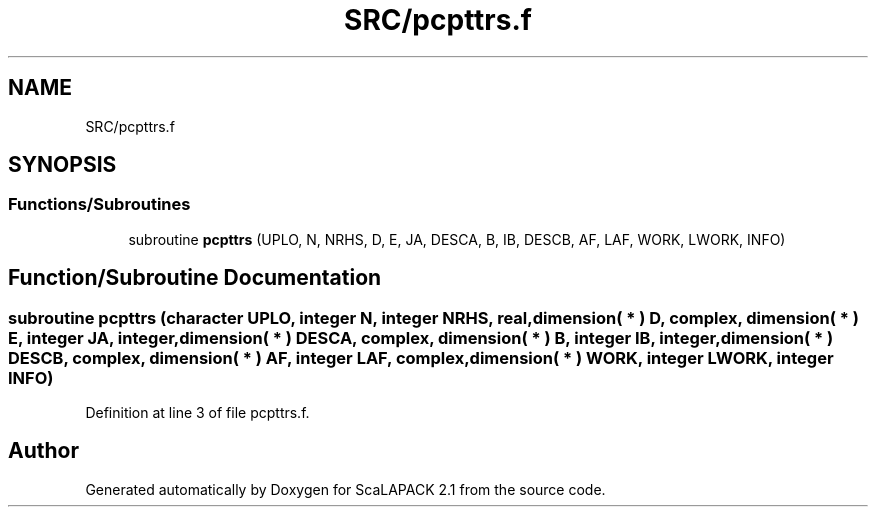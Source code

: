 .TH "SRC/pcpttrs.f" 3 "Sat Nov 16 2019" "Version 2.1" "ScaLAPACK 2.1" \" -*- nroff -*-
.ad l
.nh
.SH NAME
SRC/pcpttrs.f
.SH SYNOPSIS
.br
.PP
.SS "Functions/Subroutines"

.in +1c
.ti -1c
.RI "subroutine \fBpcpttrs\fP (UPLO, N, NRHS, D, E, JA, DESCA, B, IB, DESCB, AF, LAF, WORK, LWORK, INFO)"
.br
.in -1c
.SH "Function/Subroutine Documentation"
.PP 
.SS "subroutine pcpttrs (character UPLO, integer N, integer NRHS, real, dimension( * ) D, \fBcomplex\fP, dimension( * ) E, integer JA, integer, dimension( * ) DESCA, \fBcomplex\fP, dimension( * ) B, integer IB, integer, dimension( * ) DESCB, \fBcomplex\fP, dimension( * ) AF, integer LAF, \fBcomplex\fP, dimension( * ) WORK, integer LWORK, integer INFO)"

.PP
Definition at line 3 of file pcpttrs\&.f\&.
.SH "Author"
.PP 
Generated automatically by Doxygen for ScaLAPACK 2\&.1 from the source code\&.
